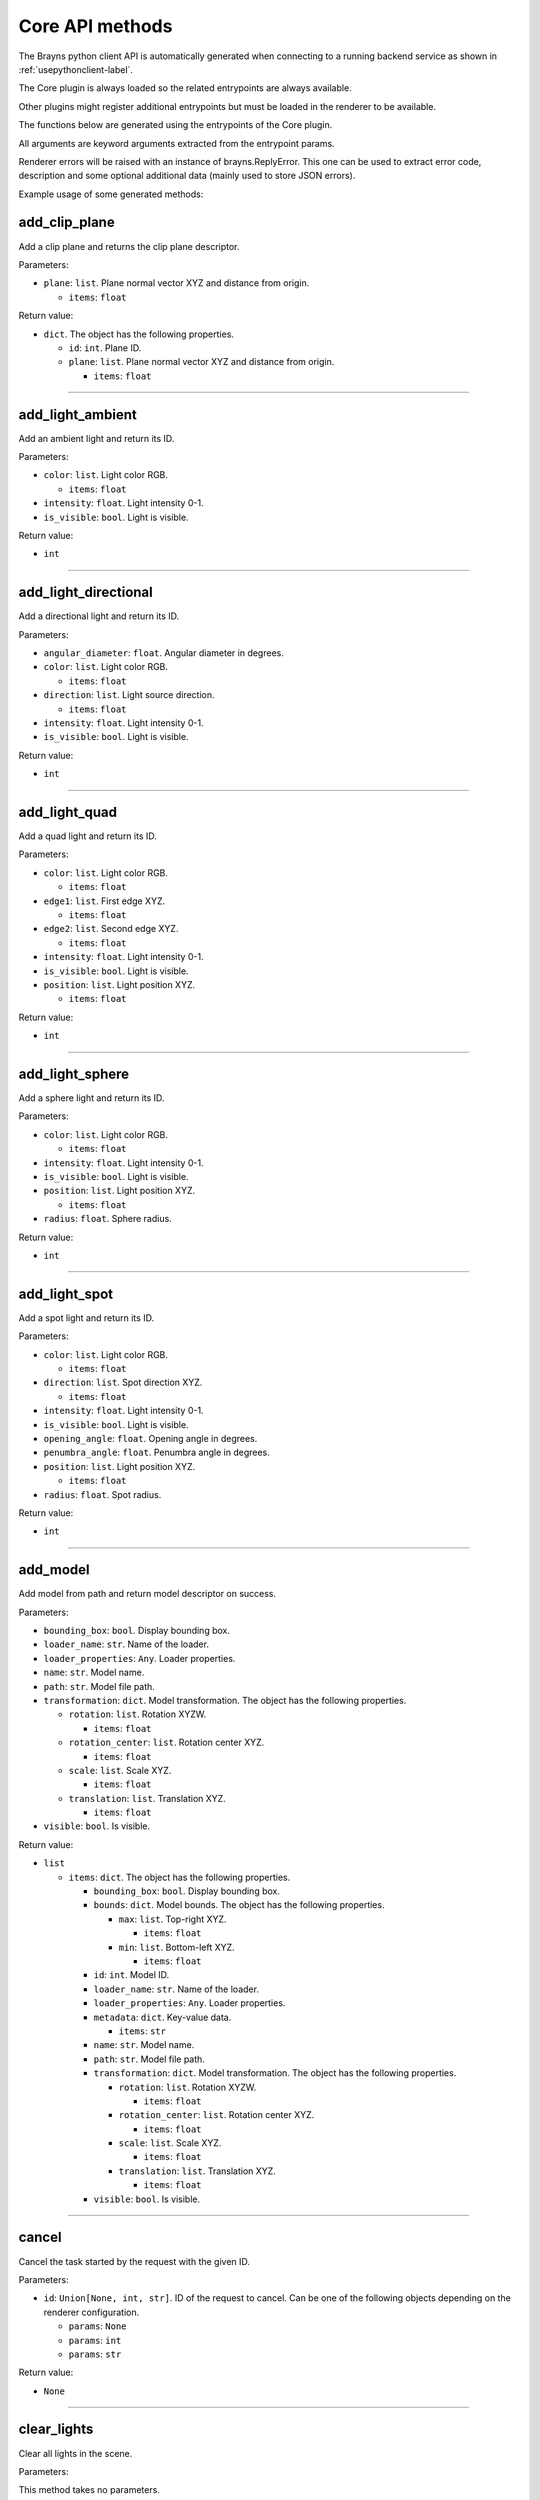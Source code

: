 Core API methods
----------------

The Brayns python client API is automatically generated when connecting to a
running backend service as shown in :ref:`usepythonclient-label`.

The Core plugin is always loaded so the related entrypoints are always
available.

Other plugins might register additional entrypoints but must be loaded in the
renderer to be available.

The functions below are generated using the entrypoints of the Core plugin.

All arguments are keyword arguments extracted from the entrypoint params.

Renderer errors will be raised with an instance of brayns.ReplyError. This one
can be used to extract error code, description and some optional additional data
(mainly used to store JSON errors).

Example usage of some generated methods:

.. code-block: python
    import brayns

    with brayns.connect(uri='localhost:5000') as client:
        print(client.get_camera())
        client.set_camera(current='orthographic')
        print(client.get_camera())

add_clip_plane
~~~~~~~~~~~~~~

Add a clip plane and returns the clip plane descriptor.

Parameters:

* ``plane``: ``list``. Plane normal vector XYZ and distance from origin.

  * ``items``: ``float``

Return value:

* ``dict``. The object has the following properties.

  * ``id``: ``int``. Plane ID.
  * ``plane``: ``list``. Plane normal vector XYZ and distance from origin.

    * ``items``: ``float``

----

add_light_ambient
~~~~~~~~~~~~~~~~~

Add an ambient light and return its ID.

Parameters:

* ``color``: ``list``. Light color RGB.

  * ``items``: ``float``

* ``intensity``: ``float``. Light intensity 0-1.
* ``is_visible``: ``bool``. Light is visible.

Return value:

* ``int``

----

add_light_directional
~~~~~~~~~~~~~~~~~~~~~

Add a directional light and return its ID.

Parameters:

* ``angular_diameter``: ``float``. Angular diameter in degrees.
* ``color``: ``list``. Light color RGB.

  * ``items``: ``float``

* ``direction``: ``list``. Light source direction.

  * ``items``: ``float``

* ``intensity``: ``float``. Light intensity 0-1.
* ``is_visible``: ``bool``. Light is visible.

Return value:

* ``int``

----

add_light_quad
~~~~~~~~~~~~~~

Add a quad light and return its ID.

Parameters:

* ``color``: ``list``. Light color RGB.

  * ``items``: ``float``

* ``edge1``: ``list``. First edge XYZ.

  * ``items``: ``float``

* ``edge2``: ``list``. Second edge XYZ.

  * ``items``: ``float``

* ``intensity``: ``float``. Light intensity 0-1.
* ``is_visible``: ``bool``. Light is visible.
* ``position``: ``list``. Light position XYZ.

  * ``items``: ``float``

Return value:

* ``int``

----

add_light_sphere
~~~~~~~~~~~~~~~~

Add a sphere light and return its ID.

Parameters:

* ``color``: ``list``. Light color RGB.

  * ``items``: ``float``

* ``intensity``: ``float``. Light intensity 0-1.
* ``is_visible``: ``bool``. Light is visible.
* ``position``: ``list``. Light position XYZ.

  * ``items``: ``float``

* ``radius``: ``float``. Sphere radius.

Return value:

* ``int``

----

add_light_spot
~~~~~~~~~~~~~~

Add a spot light and return its ID.

Parameters:

* ``color``: ``list``. Light color RGB.

  * ``items``: ``float``

* ``direction``: ``list``. Spot direction XYZ.

  * ``items``: ``float``

* ``intensity``: ``float``. Light intensity 0-1.
* ``is_visible``: ``bool``. Light is visible.
* ``opening_angle``: ``float``. Opening angle in degrees.
* ``penumbra_angle``: ``float``. Penumbra angle in degrees.
* ``position``: ``list``. Light position XYZ.

  * ``items``: ``float``

* ``radius``: ``float``. Spot radius.

Return value:

* ``int``

----

add_model
~~~~~~~~~

Add model from path and return model descriptor on success.

Parameters:

* ``bounding_box``: ``bool``. Display bounding box.
* ``loader_name``: ``str``. Name of the loader.
* ``loader_properties``: ``Any``. Loader properties.
* ``name``: ``str``. Model name.
* ``path``: ``str``. Model file path.
* ``transformation``: ``dict``. Model transformation. The object has the following properties.

  * ``rotation``: ``list``. Rotation XYZW.

    * ``items``: ``float``

  * ``rotation_center``: ``list``. Rotation center XYZ.

    * ``items``: ``float``

  * ``scale``: ``list``. Scale XYZ.

    * ``items``: ``float``

  * ``translation``: ``list``. Translation XYZ.

    * ``items``: ``float``

* ``visible``: ``bool``. Is visible.

Return value:

* ``list``

  * ``items``: ``dict``. The object has the following properties.

    * ``bounding_box``: ``bool``. Display bounding box.
    * ``bounds``: ``dict``. Model bounds. The object has the following properties.

      * ``max``: ``list``. Top-right XYZ.

        * ``items``: ``float``

      * ``min``: ``list``. Bottom-left XYZ.

        * ``items``: ``float``

    * ``id``: ``int``. Model ID.
    * ``loader_name``: ``str``. Name of the loader.
    * ``loader_properties``: ``Any``. Loader properties.
    * ``metadata``: ``dict``. Key-value data.

      * ``items``: ``str``

    * ``name``: ``str``. Model name.
    * ``path``: ``str``. Model file path.
    * ``transformation``: ``dict``. Model transformation. The object has the following properties.

      * ``rotation``: ``list``. Rotation XYZW.

        * ``items``: ``float``

      * ``rotation_center``: ``list``. Rotation center XYZ.

        * ``items``: ``float``

      * ``scale``: ``list``. Scale XYZ.

        * ``items``: ``float``

      * ``translation``: ``list``. Translation XYZ.

        * ``items``: ``float``

    * ``visible``: ``bool``. Is visible.

----

cancel
~~~~~~

Cancel the task started by the request with the given ID.

Parameters:

* ``id``: ``Union[None, int, str]``. ID of the request to cancel. Can be one of the following objects depending on the renderer configuration.

  * ``params``: ``None``
  * ``params``: ``int``
  * ``params``: ``str``

Return value:

* ``None``

----

clear_lights
~~~~~~~~~~~~

Clear all lights in the scene.

Parameters:

This method takes no parameters.

Return value:

* ``None``

----

exit_later
~~~~~~~~~~

Schedules Brayns to shutdown after a given amount of minutes.

Parameters:

* ``minutes``: ``int``. Number of minutes after which Brayns will shut down.

Return value:

* ``None``

----

export_frames
~~~~~~~~~~~~~

Export a list of keyframes as images to disk.

Parameters:

* ``format``: ``str``. Image format ('png' or 'jpg').
* ``image_size``: ``list``. Image dimenssions [width, height].

  * ``items``: ``int``

* ``key_frames``: ``list``. List of keyframes to export.

  * ``items``: ``dict``. The object has the following properties.

    * ``camera``: ``dict``. Camera definition. The object has the following properties.

      * ``current``: ``str``. Camera current type.
      * ``orientation``: ``list``. Camera orientation XYZW.

        * ``items``: ``float``

      * ``position``: ``list``. Camera position XYZ.

        * ``items``: ``float``

      * ``target``: ``list``. Camera target XYZ.

        * ``items``: ``float``

    * ``camera_params``: ``dict``. Camera-specific parameters.
    * ``frame_index``: ``int``. Integer index of the simulation frame.

* ``path``: ``str``. Path where the frames will be stored.
* ``quality``: ``int``. Image quality (100 = highest quality, 0 = lowest quality).
* ``spp``: ``int``. Samples per pixel.
* ``name_after_simulation_index``: ``bool``. Name the frame image file after the simulation frame index.
* ``renderer_name``: ``str``. Name of the renderer to use.
* ``renderer_parameters``: ``dict``. Renderer-specific parameters.
* ``volume_parameters``: ``dict``. Volume rendering parameters. The object has the following properties.

  * ``adaptive_max_sampling_rate``: ``float``. Max sampling rate.
  * ``adaptive_sampling``: ``bool``. Use adaptive sampling.
  * ``clip_box``: ``dict``. Clip box. The object has the following properties.

    * ``max``: ``list``. Top-right XYZ.

      * ``items``: ``float``

    * ``min``: ``list``. Bottom-left XYZ.

      * ``items``: ``float``

  * ``gradient_shading``: ``bool``. Use gradient shading.
  * ``pre_integration``: ``bool``. Use pre-integration.
  * ``sampling_rate``: ``float``. Fixed sampling rate.
  * ``single_shade``: ``bool``. Use a single shade for the whole volume.
  * ``specular``: ``list``. Reflectivity amount XYZ.

    * ``items``: ``float``

  * ``volume_dimensions``: ``list``. Dimensions XYZ.

    * ``items``: ``int``

  * ``volume_element_spacing``: ``list``. Element spacing XYZ.

    * ``items``: ``float``

  * ``volume_offset``: ``list``. Offset XYZ.

    * ``items``: ``float``

Return value:

* ``dict``. The object has the following properties.

  * ``error``: ``int``. Error code (0 = no error).
  * ``message``: ``str``. Message explaining the error.

----

get_animation_parameters
~~~~~~~~~~~~~~~~~~~~~~~~

Get the current state of the animation parameters.

Parameters:

This method takes no parameters.

Return value:

* ``dict``. The object has the following properties.

  * ``current``: ``int``. Current frame index.
  * ``dt``: ``float``. Frame time.
  * ``end_frame``: ``int``. Global final simulation frame index.
  * ``start_frame``: ``int``. Global initial simulation frame index.
  * ``unit``: ``str``. Time unit.

----

get_application_parameters
~~~~~~~~~~~~~~~~~~~~~~~~~~

Get the current state of the application parameters.

Parameters:

This method takes no parameters.

Return value:

* ``dict``. The object has the following properties.

  * ``image_stream_fps``: ``int``. Framerate of image stream.
  * ``jpeg_compression``: ``int``. JPEG compression rate.
  * ``plugins``: ``list``. Loaded plugins.

    * ``items``: ``str``

  * ``viewport``: ``list``. Window size.

    * ``items``: ``int``

----

get_camera
~~~~~~~~~~

Get the current state of the camera.

Parameters:

This method takes no parameters.

Return value:

* ``dict``. The object has the following properties.

  * ``current``: ``str``. Camera current type.
  * ``orientation``: ``list``. Camera orientation XYZW.

    * ``items``: ``float``

  * ``position``: ``list``. Camera position XYZ.

    * ``items``: ``float``

  * ``target``: ``list``. Camera target XYZ.

    * ``items``: ``float``

  * ``types``: ``list``. Available camera types.

    * ``items``: ``str``

----

get_camera_params
~~~~~~~~~~~~~~~~~

Get the current properties of the camera.

Parameters:

This method takes no parameters.

Return value:

* ``dict``. Can be one of the following objects depending on the renderer configuration.

  * ``circuit_explorer_dof_perspective``: ``dict``. The object has the following properties.

    * ``apertureRadius``: ``float``
    * ``aspect``: ``float``
    * ``enableClippingPlanes``: ``bool``
    * ``focusDistance``: ``float``
    * ``fovy``: ``float``

  * ``circuit_explorer_sphere_clipping``: ``dict``. The object has the following properties.

    * ``apertureRadius``: ``float``
    * ``aspect``: ``float``
    * ``enableClippingPlanes``: ``bool``
    * ``focusDistance``: ``float``
    * ``fovy``: ``float``

  * ``fisheye``: ``dict``. The object has the following properties.

    * ``apertureRadius``: ``float``
    * ``aspect``: ``float``
    * ``enableClippingPlanes``: ``bool``
    * ``focusDistance``: ``float``
    * ``fovy``: ``float``

  * ``orthographic``: ``dict``. The object has the following properties.

    * ``aspect``: ``float``
    * ``enableClippingPlanes``: ``bool``
    * ``height``: ``float``

  * ``panoramic``: ``dict``. The object has the following properties.

    * ``enableClippingPlanes``: ``bool``
    * ``half``: ``bool``

  * ``perspective``: ``dict``. The object has the following properties.

    * ``apertureRadius``: ``float``
    * ``aspect``: ``float``
    * ``enableClippingPlanes``: ``bool``
    * ``focusDistance``: ``float``
    * ``fovy``: ``float``

  * ``perspectiveParallax``: ``dict``. The object has the following properties.

    * ``aspect``: ``float``
    * ``enableClippingPlanes``: ``bool``
    * ``fovy``: ``float``

----

get_clip_planes
~~~~~~~~~~~~~~~

Get all clip planes.

Parameters:

This method takes no parameters.

Return value:

* ``list``

  * ``items``: ``dict``. The object has the following properties.

    * ``id``: ``int``. Plane ID.
    * ``plane``: ``list``. Plane normal vector XYZ and distance from origin.

      * ``items``: ``float``

----

get_instances
~~~~~~~~~~~~~

Get instances of the given model.

Parameters:

* ``id``: ``int``. Model ID.
* ``result_range``: ``list``. Result list from/to indices.

  * ``items``: ``int``

Return value:

* ``list``

  * ``items``: ``dict``. The object has the following properties.

    * ``bounding_box``: ``bool``. Display bounding box.
    * ``instance_id``: ``int``. Instance ID.
    * ``model_id``: ``int``. Model ID.
    * ``transformation``: ``dict``. Model transformation. The object has the following properties.

      * ``rotation``: ``list``. Rotation XYZW.

        * ``items``: ``float``

      * ``rotation_center``: ``list``. Rotation center XYZ.

        * ``items``: ``float``

      * ``scale``: ``list``. Scale XYZ.

        * ``items``: ``float``

      * ``translation``: ``list``. Translation XYZ.

        * ``items``: ``float``

    * ``visible``: ``bool``. Check if rendered.

----

get_lights
~~~~~~~~~~

Get all lights.

Parameters:

This method takes no parameters.

Return value:

* ``list``

  * ``items``: ``dict``. The object has the following properties.

    * ``id``: ``int``. Light ID.
    * ``properties``: ``dict``. Light properties. Can be one of the following objects depending on the renderer configuration.

      * ``directional``: ``dict``. The object has the following properties.

        * ``angular_diameter``: ``float``. Angular diameter in degrees.
        * ``color``: ``list``. Light color RGB.

          * ``items``: ``float``

        * ``direction``: ``list``. Light source direction.

          * ``items``: ``float``

        * ``intensity``: ``float``. Light intensity 0-1.
        * ``is_visible``: ``bool``. Light is visible.

      * ``sphere``: ``dict``. The object has the following properties.

        * ``color``: ``list``. Light color RGB.

          * ``items``: ``float``

        * ``intensity``: ``float``. Light intensity 0-1.
        * ``is_visible``: ``bool``. Light is visible.
        * ``position``: ``list``. Light position XYZ.

          * ``items``: ``float``

        * ``radius``: ``float``. Sphere radius.

      * ``quad``: ``dict``. The object has the following properties.

        * ``color``: ``list``. Light color RGB.

          * ``items``: ``float``

        * ``edge1``: ``list``. First edge XYZ.

          * ``items``: ``float``

        * ``edge2``: ``list``. Second edge XYZ.

          * ``items``: ``float``

        * ``intensity``: ``float``. Light intensity 0-1.
        * ``is_visible``: ``bool``. Light is visible.
        * ``position``: ``list``. Light position XYZ.

          * ``items``: ``float``

      * ``spotlight``: ``dict``. The object has the following properties.

        * ``color``: ``list``. Light color RGB.

          * ``items``: ``float``

        * ``direction``: ``list``. Spot direction XYZ.

          * ``items``: ``float``

        * ``intensity``: ``float``. Light intensity 0-1.
        * ``is_visible``: ``bool``. Light is visible.
        * ``opening_angle``: ``float``. Opening angle in degrees.
        * ``penumbra_angle``: ``float``. Penumbra angle in degrees.
        * ``position``: ``list``. Light position XYZ.

          * ``items``: ``float``

        * ``radius``: ``float``. Spot radius.

      * ``ambient``: ``dict``. The object has the following properties.

        * ``color``: ``list``. Light color RGB.

          * ``items``: ``float``

        * ``intensity``: ``float``. Light intensity 0-1.
        * ``is_visible``: ``bool``. Light is visible.

    * ``type``: ``str``. Light type.

----

get_loaders
~~~~~~~~~~~

Get all loaders.

Parameters:

This method takes no parameters.

Return value:

* ``list``

  * ``items``: ``dict``. The object has the following properties.

    * ``extensions``: ``list``. Supported file extensions.

      * ``items``: ``str``

    * ``inputParametersSchema``: ``Any``. Loader properties.
    * ``name``: ``str``. Loader name.

----

get_model
~~~~~~~~~

Get all the information of the given model.

Parameters:

* ``id``: ``int``. Model ID.

Return value:

* ``dict``. The object has the following properties.

  * ``bounding_box``: ``bool``. Display bounding box.
  * ``bounds``: ``dict``. Model bounds. The object has the following properties.

    * ``max``: ``list``. Top-right XYZ.

      * ``items``: ``float``

    * ``min``: ``list``. Bottom-left XYZ.

      * ``items``: ``float``

  * ``id``: ``int``. Model ID.
  * ``loader_name``: ``str``. Name of the loader.
  * ``loader_properties``: ``Any``. Loader properties.
  * ``metadata``: ``dict``. Key-value data.

    * ``items``: ``str``

  * ``name``: ``str``. Model name.
  * ``path``: ``str``. Model file path.
  * ``transformation``: ``dict``. Model transformation. The object has the following properties.

    * ``rotation``: ``list``. Rotation XYZW.

      * ``items``: ``float``

    * ``rotation_center``: ``list``. Rotation center XYZ.

      * ``items``: ``float``

    * ``scale``: ``list``. Scale XYZ.

      * ``items``: ``float``

    * ``translation``: ``list``. Translation XYZ.

      * ``items``: ``float``

  * ``visible``: ``bool``. Is visible.

----

get_model_properties
~~~~~~~~~~~~~~~~~~~~

Get the properties of the given model.

Parameters:

* ``id``: ``int``. Model ID.

Return value:

* ``dict``

----

get_model_transfer_function
~~~~~~~~~~~~~~~~~~~~~~~~~~~

Get the transfer function of the given model.

Parameters:

* ``id``: ``int``. Model ID.

Return value:

* ``dict``. The object has the following properties.

  * ``colormap``: ``dict``. Colors to map. The object has the following properties.

    * ``colors``: ``list``. Colors to map.

      * ``items``: ``list``

        * ``items``: ``float``

    * ``name``: ``str``. Label of the color map.

  * ``opacity_curve``: ``list``. Control points.

    * ``items``: ``list``

      * ``items``: ``float``

  * ``range``: ``list``. Values range.

    * ``items``: ``float``

----

get_renderer
~~~~~~~~~~~~

Get the current state of the renderer.

Parameters:

This method takes no parameters.

Return value:

* ``dict``. The object has the following properties.

  * ``accumulation``: ``bool``. Multiple render passes.
  * ``background_color``: ``list``. Background color RGB.

    * ``items``: ``float``

  * ``current``: ``str``. Current renderer name.
  * ``head_light``: ``bool``. Light source follows camera origin.
  * ``max_accum_frames``: ``int``. Max render passes.
  * ``samples_per_pixel``: ``int``. Samples per pixel.
  * ``subsampling``: ``int``. Subsampling.
  * ``types``: ``list``. Available renderers.

    * ``items``: ``str``

  * ``variance_threshold``: ``float``. Stop accumulation threshold.

----

get_renderer_params
~~~~~~~~~~~~~~~~~~~

Get the current properties of the renderer.

Parameters:

This method takes no parameters.

Return value:

* ``dict``. Can be one of the following objects depending on the renderer configuration.

  * ``basic``: ``dict``
  * ``circuit_explorer_advanced``: ``dict``. The object has the following properties.

    * ``epsilonFactor``: ``float``
    * ``exposure``: ``float``
    * ``fogStart``: ``float``
    * ``fogThickness``: ``float``
    * ``giDistance``: ``float``
    * ``giSamples``: ``int``
    * ``giWeight``: ``float``
    * ``maxBounces``: ``int``
    * ``maxDistanceToSecondaryModel``: ``float``
    * ``samplingThreshold``: ``float``
    * ``shadows``: ``float``
    * ``softShadows``: ``float``
    * ``softShadowsSamples``: ``int``
    * ``useHardwareRandomizer``: ``bool``
    * ``volumeAlphaCorrection``: ``float``
    * ``volumeSpecularExponent``: ``float``

  * ``circuit_explorer_basic``: ``dict``. The object has the following properties.

    * ``alphaCorrection``: ``float``
    * ``exposure``: ``float``
    * ``maxBounces``: ``int``
    * ``maxDistanceToSecondaryModel``: ``float``
    * ``simulationThreshold``: ``float``
    * ``useHardwareRandomizer``: ``bool``

  * ``pathtracer``: ``dict``. The object has the following properties.

    * ``maxContribution``: ``float``
    * ``rouletteDepth``: ``int``

  * ``raycast_Ng``: ``dict``
  * ``raycast_Ns``: ``dict``
  * ``scivis``: ``dict``. The object has the following properties.

    * ``aoDistance``: ``float``
    * ``aoSamples``: ``int``
    * ``aoTransparencyEnabled``: ``bool``
    * ``aoWeight``: ``float``
    * ``oneSidedLighting``: ``bool``
    * ``shadowsEnabled``: ``bool``

----

get_scene
~~~~~~~~~

Get the current state of the scene.

Parameters:

This method takes no parameters.

Return value:

* ``dict``. The object has the following properties.

  * ``bounds``: ``dict``. Scene boundary. The object has the following properties.

    * ``max``: ``list``. Top-right XYZ.

      * ``items``: ``float``

    * ``min``: ``list``. Bottom-left XYZ.

      * ``items``: ``float``

  * ``models``: ``list``. All models.

    * ``items``: ``dict``. The object has the following properties.

      * ``bounding_box``: ``bool``. Display bounding box.
      * ``bounds``: ``dict``. Model bounds. The object has the following properties.

        * ``max``: ``list``. Top-right XYZ.

          * ``items``: ``float``

        * ``min``: ``list``. Bottom-left XYZ.

          * ``items``: ``float``

      * ``id``: ``int``. Model ID.
      * ``loader_name``: ``str``. Name of the loader.
      * ``loader_properties``: ``Any``. Loader properties.
      * ``metadata``: ``dict``. Key-value data.

        * ``items``: ``str``

      * ``name``: ``str``. Model name.
      * ``path``: ``str``. Model file path.
      * ``transformation``: ``dict``. Model transformation. The object has the following properties.

        * ``rotation``: ``list``. Rotation XYZW.

          * ``items``: ``float``

        * ``rotation_center``: ``list``. Rotation center XYZ.

          * ``items``: ``float``

        * ``scale``: ``list``. Scale XYZ.

          * ``items``: ``float``

        * ``translation``: ``list``. Translation XYZ.

          * ``items``: ``float``

      * ``visible``: ``bool``. Is visible.

----

get_statistics
~~~~~~~~~~~~~~

Get the current state of the statistics.

Parameters:

This method takes no parameters.

Return value:

* ``dict``. The object has the following properties.

  * ``fps``: ``float``. Framerate.
  * ``scene_size_in_bytes``: ``int``. Scene size.

----

get_version
~~~~~~~~~~~

Get Brayns instance version.

Parameters:

This method takes no parameters.

Return value:

* ``dict``. The object has the following properties.

  * ``major``: ``int``. Major version.
  * ``minor``: ``int``. Minor version.
  * ``patch``: ``int``. Patch level.
  * ``revision``: ``str``. SCM revision.

----

get_volume_parameters
~~~~~~~~~~~~~~~~~~~~~

Get the current state of the volume parameters.

Parameters:

This method takes no parameters.

Return value:

* ``dict``. The object has the following properties.

  * ``adaptive_max_sampling_rate``: ``float``. Max sampling rate.
  * ``adaptive_sampling``: ``bool``. Use adaptive sampling.
  * ``clip_box``: ``dict``. Clip box. The object has the following properties.

    * ``max``: ``list``. Top-right XYZ.

      * ``items``: ``float``

    * ``min``: ``list``. Bottom-left XYZ.

      * ``items``: ``float``

  * ``gradient_shading``: ``bool``. Use gradient shading.
  * ``pre_integration``: ``bool``. Use pre-integration.
  * ``sampling_rate``: ``float``. Fixed sampling rate.
  * ``single_shade``: ``bool``. Use a single shade for the whole volume.
  * ``specular``: ``list``. Reflectivity amount XYZ.

    * ``items``: ``float``

  * ``volume_dimensions``: ``list``. Dimensions XYZ.

    * ``items``: ``int``

  * ``volume_element_spacing``: ``list``. Element spacing XYZ.

    * ``items``: ``float``

  * ``volume_offset``: ``list``. Offset XYZ.

    * ``items``: ``float``

----

image_jpeg
~~~~~~~~~~

Take a snapshot at JPEG format.

Parameters:

This method takes no parameters.

Return value:

* ``dict``. The object has the following properties.

  * ``data``: ``str``. Image data with base64 encoding.

----

image_streaming_mode
~~~~~~~~~~~~~~~~~~~~

Set the image streaming method between automatic or controlled.

Parameters:

* ``type``: ``str``. Stream mode.

Return value:

* ``None``

----

inspect
~~~~~~~

Inspect the scene at x-y position.

Parameters:

* ``position``: ``list``. Position XY (normalized).

  * ``items``: ``float``

Return value:

* ``dict``. The object has the following properties.

  * ``hit``: ``bool``. Check if the position is picked.
  * ``position``: ``list``. Picked position XYZ.

    * ``items``: ``float``

----

model_properties_schema
~~~~~~~~~~~~~~~~~~~~~~~

Get the property schema of the model.

Parameters:

* ``id``: ``int``. Model ID.

Return value:

This method has no return values.

----

quit
~~~~

Quit the application.

Parameters:

This method takes no parameters.

Return value:

* ``None``

----

registry
~~~~~~~~

Retreive the names of all registered entrypoints.

Parameters:

This method takes no parameters.

Return value:

* ``list``

  * ``items``: ``str``

----

remove_clip_planes
~~~~~~~~~~~~~~~~~~

Remove clip planes from the scene given their ids.

Parameters:

* ``ids``: ``list``. Clip planes ID list.

  * ``items``: ``int``

Return value:

* ``None``

----

remove_lights
~~~~~~~~~~~~~

Remove the model(s) from the ID list from the scene.

Parameters:

* ``ids``: ``list``. List of light ID to remove.

  * ``items``: ``int``

Return value:

* ``None``

----

remove_model
~~~~~~~~~~~~

Remove the model(s) from the ID list from the scene.

Parameters:

* ``ids``: ``list``. List of model ID to remove.

  * ``items``: ``int``

Return value:

* ``None``

----

request_model_upload
~~~~~~~~~~~~~~~~~~~~

Request model upload from next binary frame received and return model descriptors on success.

Parameters:

* ``chunks_id``: ``str``. Chunk ID.
* ``size``: ``int``. File size in bytes.
* ``type``: ``str``. File extension or type (MESH, POINTS, CIRCUIT).
* ``bounding_box``: ``bool``. Display bounds.
* ``loader_name``: ``str``. Loader name.
* ``loader_properties``: ``Any``. Loader properties.
* ``name``: ``str``. Model name.
* ``path``: ``str``. Model source path.
* ``transformation``: ``dict``. Model transformation. The object has the following properties.

  * ``rotation``: ``list``. Rotation XYZW.

    * ``items``: ``float``

  * ``rotation_center``: ``list``. Rotation center XYZ.

    * ``items``: ``float``

  * ``scale``: ``list``. Scale XYZ.

    * ``items``: ``float``

  * ``translation``: ``list``. Translation XYZ.

    * ``items``: ``float``

* ``visible``: ``bool``. Visible.

Return value:

* ``list``

  * ``items``: ``dict``. The object has the following properties.

    * ``bounding_box``: ``bool``. Display bounding box.
    * ``bounds``: ``dict``. Model bounds. The object has the following properties.

      * ``max``: ``list``. Top-right XYZ.

        * ``items``: ``float``

      * ``min``: ``list``. Bottom-left XYZ.

        * ``items``: ``float``

    * ``id``: ``int``. Model ID.
    * ``loader_name``: ``str``. Name of the loader.
    * ``loader_properties``: ``Any``. Loader properties.
    * ``metadata``: ``dict``. Key-value data.

      * ``items``: ``str``

    * ``name``: ``str``. Model name.
    * ``path``: ``str``. Model file path.
    * ``transformation``: ``dict``. Model transformation. The object has the following properties.

      * ``rotation``: ``list``. Rotation XYZW.

        * ``items``: ``float``

      * ``rotation_center``: ``list``. Rotation center XYZ.

        * ``items``: ``float``

      * ``scale``: ``list``. Scale XYZ.

        * ``items``: ``float``

      * ``translation``: ``list``. Translation XYZ.

        * ``items``: ``float``

    * ``visible``: ``bool``. Is visible.

----

reset_camera
~~~~~~~~~~~~

Reset the camera to its initial values.

Parameters:

This method takes no parameters.

Return value:

* ``None``

----

schema
~~~~~~

Get the JSON schema of the given entrypoint.

Parameters:

* ``endpoint``: ``str``. Name of the endpoint.

Return value:

* ``dict``. The object has the following properties.

  * ``async``: ``bool``. Check if the entrypoint is asynchronous.
  * ``description``: ``str``. Description of the entrypoint.
  * ``params``: ``list``. Input schema.
  * ``plugin``: ``str``. Name of the plugin that loads the entrypoint.
  * ``returns``: ``Any``. Output schema.
  * ``title``: ``str``. Name of the entrypoint.

----

set_animation_parameters
~~~~~~~~~~~~~~~~~~~~~~~~

Set the current state of the animation parameters.

Parameters:

* ``current``: ``int``. Current frame index.
* ``end_frame``: ``int``. Global final simulation frame index.
* ``start_frame``: ``int``. Global initial simulation frame index.

Return value:

* ``None``

----

set_application_parameters
~~~~~~~~~~~~~~~~~~~~~~~~~~

Set the current state of the application parameters.

Parameters:

* ``image_stream_fps``: ``int``. Framerate of image stream.
* ``jpeg_compression``: ``int``. JPEG compression rate.
* ``viewport``: ``list``. Window size.

  * ``items``: ``int``

Return value:

* ``None``

----

set_camera
~~~~~~~~~~

Set the current state of the camera.

Parameters:

* ``current``: ``str``. Camera current type.
* ``orientation``: ``list``. Camera orientation XYZW.

  * ``items``: ``float``

* ``position``: ``list``. Camera position XYZ.

  * ``items``: ``float``

* ``target``: ``list``. Camera target XYZ.

  * ``items``: ``float``

Return value:

* ``None``

----

set_camera_params
~~~~~~~~~~~~~~~~~

Set the current properties of the camera.

Parameters:

* ``params``: ``dict``. Can be one of the following objects depending on the renderer configuration.

  * ``circuit_explorer_dof_perspective``: ``dict``. The object has the following properties.

    * ``apertureRadius``: ``float``
    * ``aspect``: ``float``
    * ``enableClippingPlanes``: ``bool``
    * ``focusDistance``: ``float``
    * ``fovy``: ``float``

  * ``circuit_explorer_sphere_clipping``: ``dict``. The object has the following properties.

    * ``apertureRadius``: ``float``
    * ``aspect``: ``float``
    * ``enableClippingPlanes``: ``bool``
    * ``focusDistance``: ``float``
    * ``fovy``: ``float``

  * ``fisheye``: ``dict``. The object has the following properties.

    * ``apertureRadius``: ``float``
    * ``enableClippingPlanes``: ``bool``
    * ``focusDistance``: ``float``
    * ``fovy``: ``float``

  * ``orthographic``: ``dict``. The object has the following properties.

    * ``enableClippingPlanes``: ``bool``
    * ``height``: ``float``

  * ``panoramic``: ``dict``. The object has the following properties.

    * ``enableClippingPlanes``: ``bool``
    * ``half``: ``bool``

  * ``perspective``: ``dict``. The object has the following properties.

    * ``apertureRadius``: ``float``
    * ``enableClippingPlanes``: ``bool``
    * ``focusDistance``: ``float``
    * ``fovy``: ``float``

  * ``perspectiveParallax``: ``dict``. The object has the following properties.

    * ``enableClippingPlanes``: ``bool``
    * ``fovy``: ``float``

Return value:

* ``None``

----

set_model_properties
~~~~~~~~~~~~~~~~~~~~

Set the properties of the given model.

Parameters:

* ``id``: ``int``. Model ID.
* ``properties``: ``dict``. Model properties.

Return value:

* ``None``

----

set_model_transfer_function
~~~~~~~~~~~~~~~~~~~~~~~~~~~

Set the transfer function of the given model.

Parameters:

* ``id``: ``int``. Model ID.
* ``transfer_function``: ``dict``. Transfer function. The object has the following properties.

  * ``colormap``: ``dict``. Colors to map. The object has the following properties.

    * ``colors``: ``list``. Colors to map.

      * ``items``: ``list``

        * ``items``: ``float``

    * ``name``: ``str``. Label of the color map.

  * ``opacity_curve``: ``list``. Control points.

    * ``items``: ``list``

      * ``items``: ``float``

  * ``range``: ``list``. Values range.

    * ``items``: ``float``

Return value:

* ``None``

----

set_renderer
~~~~~~~~~~~~

Set the current state of the renderer.

Parameters:

* ``accumulation``: ``bool``. Multiple render passes.
* ``background_color``: ``list``. Background color RGB.

  * ``items``: ``float``

* ``current``: ``str``. Current renderer name.
* ``head_light``: ``bool``. Light source follows camera origin.
* ``max_accum_frames``: ``int``. Max render passes.
* ``samples_per_pixel``: ``int``. Samples per pixel.
* ``subsampling``: ``int``. Subsampling.
* ``variance_threshold``: ``float``. Stop accumulation threshold.

Return value:

* ``None``

----

set_renderer_params
~~~~~~~~~~~~~~~~~~~

Set the current properties of the renderer.

Parameters:

* ``params``: ``dict``. Can be one of the following objects depending on the renderer configuration.

  * ``basic``: ``dict``
  * ``circuit_explorer_advanced``: ``dict``. The object has the following properties.

    * ``epsilonFactor``: ``float``
    * ``exposure``: ``float``
    * ``fogStart``: ``float``
    * ``fogThickness``: ``float``
    * ``giDistance``: ``float``
    * ``giSamples``: ``int``
    * ``giWeight``: ``float``
    * ``maxBounces``: ``int``
    * ``maxDistanceToSecondaryModel``: ``float``
    * ``samplingThreshold``: ``float``
    * ``shadows``: ``float``
    * ``softShadows``: ``float``
    * ``softShadowsSamples``: ``int``
    * ``useHardwareRandomizer``: ``bool``
    * ``volumeAlphaCorrection``: ``float``
    * ``volumeSpecularExponent``: ``float``

  * ``circuit_explorer_basic``: ``dict``. The object has the following properties.

    * ``alphaCorrection``: ``float``
    * ``exposure``: ``float``
    * ``maxBounces``: ``int``
    * ``maxDistanceToSecondaryModel``: ``float``
    * ``simulationThreshold``: ``float``
    * ``useHardwareRandomizer``: ``bool``

  * ``pathtracer``: ``dict``. The object has the following properties.

    * ``maxContribution``: ``float``
    * ``rouletteDepth``: ``int``

  * ``raycast_Ng``: ``dict``
  * ``raycast_Ns``: ``dict``
  * ``scivis``: ``dict``. The object has the following properties.

    * ``aoDistance``: ``float``
    * ``aoSamples``: ``int``
    * ``aoTransparencyEnabled``: ``bool``
    * ``aoWeight``: ``float``
    * ``oneSidedLighting``: ``bool``
    * ``shadowsEnabled``: ``bool``

Return value:

* ``None``

----

set_scene
~~~~~~~~~

Set the current state of the scene.

Parameters:

This method takes no parameters.

Return value:

* ``None``

----

set_volume_parameters
~~~~~~~~~~~~~~~~~~~~~

Set the current state of the volume parameters.

Parameters:

* ``adaptive_max_sampling_rate``: ``float``. Max sampling rate.
* ``adaptive_sampling``: ``bool``. Use adaptive sampling.
* ``clip_box``: ``dict``. Clip box. The object has the following properties.

  * ``max``: ``list``. Top-right XYZ.

    * ``items``: ``float``

  * ``min``: ``list``. Bottom-left XYZ.

    * ``items``: ``float``

* ``gradient_shading``: ``bool``. Use gradient shading.
* ``pre_integration``: ``bool``. Use pre-integration.
* ``sampling_rate``: ``float``. Fixed sampling rate.
* ``single_shade``: ``bool``. Use a single shade for the whole volume.
* ``specular``: ``list``. Reflectivity amount XYZ.

  * ``items``: ``float``

* ``volume_dimensions``: ``list``. Dimensions XYZ.

  * ``items``: ``int``

* ``volume_element_spacing``: ``list``. Element spacing XYZ.

  * ``items``: ``float``

* ``volume_offset``: ``list``. Offset XYZ.

  * ``items``: ``float``

Return value:

* ``None``

----

snapshot
~~~~~~~~

Take a snapshot with given parameters.

Parameters:

* ``format``: ``str``. Image format (extension without the dot).
* ``size``: ``list``. Image dimensions.

  * ``items``: ``int``

* ``animation_parameters``: ``dict``. Animation parameters. The object has the following properties.

  * ``current``: ``int``. Current frame index.
  * ``end_frame``: ``int``. Global final simulation frame index.
  * ``start_frame``: ``int``. Global initial simulation frame index.

* ``camera``: ``dict``. Camera parameters. The object has the following properties.

  * ``current``: ``str``. Camera current type.
  * ``orientation``: ``list``. Camera orientation XYZW.

    * ``items``: ``float``

  * ``position``: ``list``. Camera position XYZ.

    * ``items``: ``float``

  * ``target``: ``list``. Camera target XYZ.

    * ``items``: ``float``

* ``file_path``: ``str``. Path if saved on disk. If empty, image will be sentto the client as a base64 encoded image.
* ``name``: ``str``. Name of the snapshot.
* ``quality``: ``int``. Image quality from 0 to 100.
* ``renderer``: ``dict``. Renderer parameters. The object has the following properties.

  * ``accumulation``: ``bool``. Multiple render passes.
  * ``background_color``: ``list``. Background color RGB.

    * ``items``: ``float``

  * ``current``: ``str``. Current renderer name.
  * ``head_light``: ``bool``. Light source follows camera origin.
  * ``max_accum_frames``: ``int``. Max render passes.
  * ``samples_per_pixel``: ``int``. Samples per pixel.
  * ``subsampling``: ``int``. Subsampling.
  * ``variance_threshold``: ``float``. Stop accumulation threshold.

* ``samples_per_pixel``: ``int``. Samples per pixel.
* ``volume_parameters``: ``dict``. Volume parameters. The object has the following properties.

  * ``adaptive_max_sampling_rate``: ``float``. Max sampling rate.
  * ``adaptive_sampling``: ``bool``. Use adaptive sampling.
  * ``clip_box``: ``dict``. Clip box. The object has the following properties.

    * ``max``: ``list``. Top-right XYZ.

      * ``items``: ``float``

    * ``min``: ``list``. Bottom-left XYZ.

      * ``items``: ``float``

  * ``gradient_shading``: ``bool``. Use gradient shading.
  * ``pre_integration``: ``bool``. Use pre-integration.
  * ``sampling_rate``: ``float``. Fixed sampling rate.
  * ``single_shade``: ``bool``. Use a single shade for the whole volume.
  * ``specular``: ``list``. Reflectivity amount XYZ.

    * ``items``: ``float``

  * ``volume_dimensions``: ``list``. Dimensions XYZ.

    * ``items``: ``int``

  * ``volume_element_spacing``: ``list``. Element spacing XYZ.

    * ``items``: ``float``

  * ``volume_offset``: ``list``. Offset XYZ.

    * ``items``: ``float``

Return value:

* ``dict``. The object has the following properties.

  * ``data``: ``str``. Image data with base64 encoding.

----

trigger_jpeg_stream
~~~~~~~~~~~~~~~~~~~

Triggers the engine to stream a frame to the clients.

Parameters:

This method takes no parameters.

Return value:

* ``None``

----

update_clip_plane
~~~~~~~~~~~~~~~~~

Update a clip plane with the given coefficients.

Parameters:

* ``id``: ``int``. Plane ID.
* ``plane``: ``list``. Plane normal vector XYZ and distance from origin.

  * ``items``: ``float``

Return value:

* ``None``

----

update_instance
~~~~~~~~~~~~~~~

Update the model instance with the given values.

Parameters:

* ``bounding_box``: ``bool``. Display bounding box.
* ``instance_id``: ``int``. Instance ID.
* ``model_id``: ``int``. Model ID.
* ``transformation``: ``dict``. Model transformation. The object has the following properties.

  * ``rotation``: ``list``. Rotation XYZW.

    * ``items``: ``float``

  * ``rotation_center``: ``list``. Rotation center XYZ.

    * ``items``: ``float``

  * ``scale``: ``list``. Scale XYZ.

    * ``items``: ``float``

  * ``translation``: ``list``. Translation XYZ.

    * ``items``: ``float``

* ``visible``: ``bool``. Check if rendered.

Return value:

* ``None``

----

update_model
~~~~~~~~~~~~

Update the model with the given values.

Parameters:

* ``id``: ``int``. Model ID.
* ``bounding_box``: ``bool``. Display model bounds.
* ``name``: ``str``. Model name.
* ``transformation``: ``dict``. Model transformation. The object has the following properties.

  * ``rotation``: ``list``. Rotation XYZW.

    * ``items``: ``float``

  * ``rotation_center``: ``list``. Rotation center XYZ.

    * ``items``: ``float``

  * ``scale``: ``list``. Scale XYZ.

    * ``items``: ``float``

  * ``translation``: ``list``. Translation XYZ.

    * ``items``: ``float``

* ``visible``: ``bool``. Model visibility.

Return value:

* ``None``

